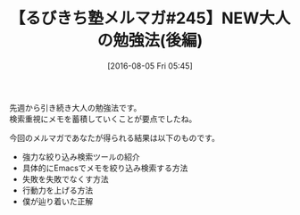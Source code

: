 #+BLOG: rubikitch
#+POSTID: 2617
#+DATE: [2016-08-05 Fri 05:45]
#+PERMALINK: melmag
#+OPTIONS: toc:nil num:nil todo:nil pri:nil tags:nil ^:nil \n:t -:nil
#+ISPAGE: nil
#+DESCRIPTION:
# (progn (erase-buffer)(find-file-hook--org2blog/wp-mode))
#+BLOG: rubikitch
#+CATEGORY: メルマガ,
#+DESCRIPTION: るびきち塾メルマガ『Emacsの鬼るびきちのココだけの話#245』の予告
#+TITLE: 【るびきち塾メルマガ#245】NEW大人の勉強法(後編)
#+MYTAGS: 
#+begin: org2blog-tags
#+TAGS: , メルマガ,, 
#+end:
先週から引き続き大人の勉強法です。
検索重視にメモを蓄積していくことが要点でしたね。

今回のメルマガであなたが得られる結果は以下のものです。
- 強力な絞り込み検索ツールの紹介
- 具体的にEmacsでメモを絞り込み検索する方法
- 失敗を失敗でなくす方法
- 行動力を上げる方法
- 僕が辿り着いた正解

# (progn (forward-line 1)(shell-command "screenshot-time.rb org_template" t))
